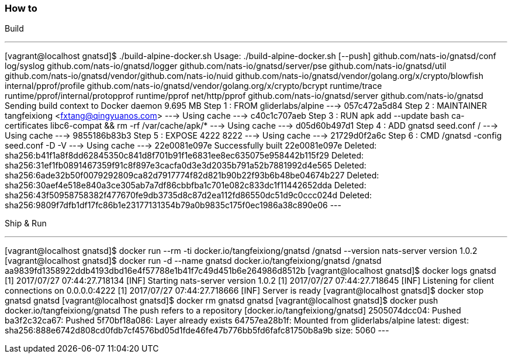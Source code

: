=== How to
Build

---
[vagrant@localhost gnatsd]$ ./build-alpine-docker.sh
Usage: ./build-alpine-docker.sh [--push]
github.com/nats-io/gnatsd/conf
log/syslog
github.com/nats-io/gnatsd/logger
github.com/nats-io/gnatsd/server/pse
github.com/nats-io/gnatsd/util
github.com/nats-io/gnatsd/vendor/github.com/nats-io/nuid
github.com/nats-io/gnatsd/vendor/golang.org/x/crypto/blowfish
internal/pprof/profile
github.com/nats-io/gnatsd/vendor/golang.org/x/crypto/bcrypt
runtime/trace
runtime/pprof/internal/protopprof
runtime/pprof
net/http/pprof
github.com/nats-io/gnatsd/server
github.com/nats-io/gnatsd
Sending build context to Docker daemon 9.695 MB
Step 1 : FROM gliderlabs/alpine
 ---> 057c472a5d84
Step 2 : MAINTAINER tangfeixiong <fxtang@qingyuanos.com>
 ---> Using cache
 ---> c40c1c707aeb
Step 3 : RUN apk add --update bash ca-certificates libc6-compat && rm -rf /var/cache/apk/*
 ---> Using cache
 ---> d05d60b497d1
Step 4 : ADD gnatsd seed.conf /
 ---> Using cache
 ---> 9855186b83b3
Step 5 : EXPOSE 4222 8222
 ---> Using cache
 ---> 21729d0f2a6c
Step 6 : CMD /gnatsd -config seed.conf -D -V
 ---> Using cache
 ---> 22e0081e097e
Successfully built 22e0081e097e
Deleted: sha256:b41f1a8f8dd62845350c841d8f701b91f1e6831ee8ec635075e958442b115f29
Deleted: sha256:31ef1fb0891467359f91c8f897e3cacfa0d3e3d2035b791a52b7881992d4e565
Deleted: sha256:6ade32b50f0079292809ca82d7917774f82d821b90b22f93b6b48be04674b227
Deleted: sha256:30aef4e518e840a3ce305ab7a7df86cbbfba1c701e082c833dc1f11442652dda
Deleted: sha256:43f50958758382f477670fe9db3735d8c87d2ea112fd86550dc51d9c0ccc024d
Deleted: sha256:9809f7dfb1df17fc86b1e23177131354b79a0b9835c175f0ec1986a38c890e06
---

Ship & Run

---
[vagrant@localhost gnatsd]$ docker run --rm -ti docker.io/tangfeixiong/gnatsd /gnatsd --version
nats-server version 1.0.2
[vagrant@localhost gnatsd]$ docker run -d --name gnatsd docker.io/tangfeixiong/gnatsd /gnatsd
aa9839fd1358922ddb4193dbd16e4f57788e1b41f7c49d451b6e264986d8512b
[vagrant@localhost gnatsd]$ docker logs gnatsd
[1] 2017/07/27 07:44:27.718134 [INF] Starting nats-server version 1.0.2
[1] 2017/07/27 07:44:27.718645 [INF] Listening for client connections on 0.0.0.0:4222
[1] 2017/07/27 07:44:27.718666 [INF] Server is ready
[vagrant@localhost gnatsd]$ docker stop gnatsd
gnatsd
[vagrant@localhost gnatsd]$ docker rm gnatsd
gnatsd
[vagrant@localhost gnatsd]$ docker push docker.io/tangfeixiong/gnatsd
The push refers to a repository [docker.io/tangfeixiong/gnatsd]
2505074dcc04: Pushed 
ba3f2c32ca67: Pushed 
5f70bf18a086: Layer already exists 
64757ea28b1f: Mounted from gliderlabs/alpine 
latest: digest: sha256:888e6742d808cd0fdb7cf4576bd05d1fde46fe47b776bb5fd6fafc81750b8a9b size: 5060
---